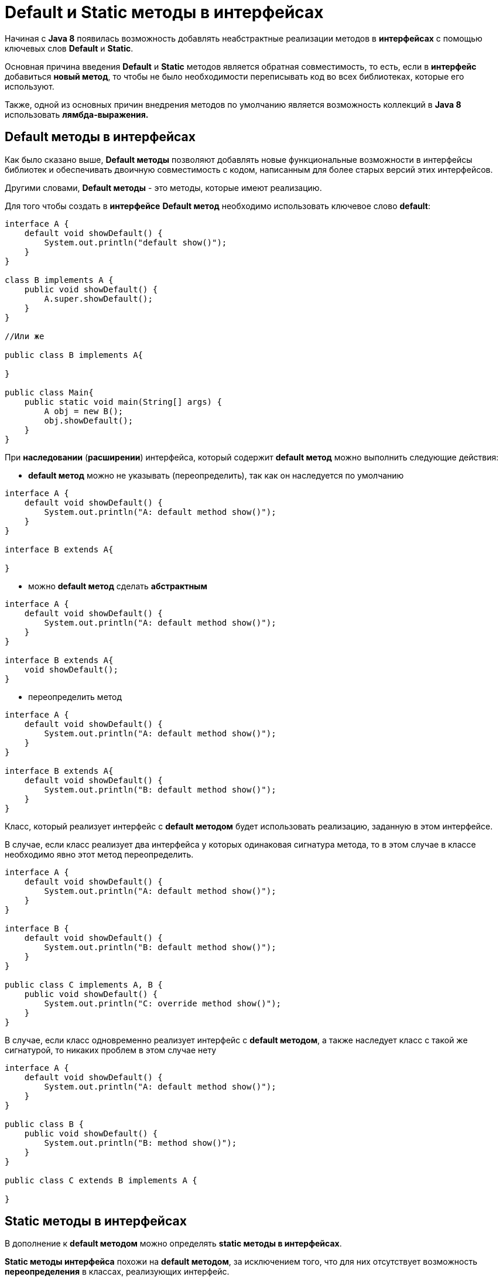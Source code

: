 = Default и Static методы в интерфейсах

Начиная с *Java 8* появилась возможность добавлять неабстрактные реализации методов в *интерфейсах* с помощью ключевых слов *Default* и *Static*.

Основная причина введения *Default* и *Static* методов является обратная совместимость, то есть, если в *интерфейс* добавиться *новый метод*, то чтобы не было необходимости переписывать код во всех библиотеках, которые его используют.

Также, одной из основных причин внедрения методов по умолчанию является возможность коллекций в *Java 8* использовать *лямбда-выражения.*

== Default методы в интерфейсах

Как было сказано выше, *Default методы* позволяют добавлять новые функциональные возможности в интерфейсы библиотек и обеспечивать двоичную совместимость с кодом, написанным для более старых версий этих интерфейсов.

Другими словами, *Default методы* - это методы, которые имеют реализацию.

Для того чтобы создать в *интерфейсе* *Default метод* необходимо использовать ключевое слово *default*:

[source,java]
----
interface A {
    default void showDefault() {
        System.out.println("default show()");
    }
}

class B implements A {
    public void showDefault() {
        A.super.showDefault();
    }
}

//Или же

public class B implements A{

}

public class Main{
    public static void main(String[] args) {
        A obj = new B();
        obj.showDefault();
    }
}
----

При *наследовании* (*расширении*) интерфейса, который содержит *default метод* можно выполнить следующие действия:

* *default метод* можно не указывать (переопределить), так как он  наследуется по умолчанию
[source,java]
----
interface A {
    default void showDefault() {
        System.out.println("A: default method show()");
    }
}

interface B extends A{

}
----
* можно *default метод* сделать *абстрактным*
[source,java]
----
interface A {
    default void showDefault() {
        System.out.println("A: default method show()");
    }
}

interface B extends A{
    void showDefault();
}
----
* переопределить метод
[source,java]
----
interface A {
    default void showDefault() {
        System.out.println("A: default method show()");
    }
}

interface B extends A{
    default void showDefault() {
        System.out.println("B: default method show()");
    }
}
----

Класс, который реализует интерфейс с *default методом* будет использовать реализацию, заданную в этом интерфейсе.

В случае, если класс реализует два интерфейса у которых одинаковая сигнатура метода, то в этом случае в классе необходимо явно этот метод переопределить.

[source,java]
----
interface A {
    default void showDefault() {
        System.out.println("A: default method show()");
    }
}

interface B {
    default void showDefault() {
        System.out.println("B: default method show()");
    }
}

public class C implements A, B {
    public void showDefault() {
        System.out.println("C: override method show()");
    }
}
----

В случае, если класс одновременно реализует интерфейс с *default методом*, а также наследует класс с такой же сигнатурой, то никаких проблем в этом случае нету

[source,java]
----
interface A {
    default void showDefault() {
        System.out.println("A: default method show()");
    }
}

public class B {
    public void showDefault() {
        System.out.println("B: method show()");
    }
}

public class C extends B implements A {

}
----

== Static методы в интерфейсах

В дополнение к *default методом* можно определять *static методы в интерфейсах*.

*Static методы интерфейса* похожи на *default методом*, за исключением того, что для них отсутствует возможность *переопределения* в классах, реализующих интерфейс.

*Static методы в интерфейсе* используются для обеспечения вспомогательных методов, например, проверки на null, сортировки коллекций и т.д.

*Static метод* — это метод, который (в данном случае) связан с интерфейсом, в котором он определен, а не с каким-либо объектом. Каждый экземпляр класса имеет общие статические методы. Это упрощает организацию вспомогательных методов в библиотеках; статические методы, специфичные для интерфейса, можно хранить в том же интерфейсе, а не в отдельном классе.

Для того чтобы создать в *интерфейсе* *static метод* необходимо использовать ключевое слово *static*:

[source,java]
----
interface A {
    static void show() {
        System.out.println("static show()");
    }
}

class B {
    public void showPaper() {
        A.show();
    }
}
----
